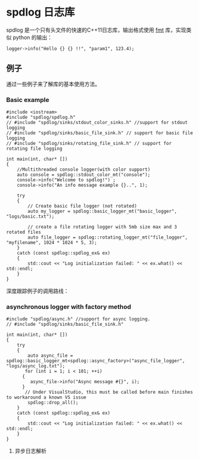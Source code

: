 * spdlog 日志库
  spdlog 是一个只有头文件的快速的C++11日志库，输出格式使用 [[https://github.com/fmtlib/fmt][fmt]] 库，实现类似 python 的输出：
#+BEGIN_SRC C++
logger->info("Hello {} {} !!", "param1", 123.4);
#+END_SRC

** 例子
   通过一些例子来了解库的基本使用方法。

*** Basic example
#+BEGIN_SRC C++
#include <iostream>
#include "spdlog/spdlog.h"
// #include "spdlog/sinks/stdout_color_sinks.h" //support for stdout logging
// #include "spdlog/sinks/basic_file_sink.h" // support for basic file logging
// #include "spdlog/sinks/rotating_file_sink.h" // support for rotating file logging

int main(int, char* [])
{
    //Multithreaded console logger(with color support)
    auto console = spdlog::stdout_color_mt("console");
    console->info("Welcome to spdlog!") ;
    console->info("An info message example {}..", 1);

    try
    {
        // Create basic file logger (not rotated)
        auto my_logger = spdlog::basic_logger_mt("basic_logger", "logs/basic.txt");

        // create a file rotating logger with 5mb size max and 3 rotated files
        auto file_logger = spdlog::rotating_logger_mt("file_logger", "myfilename", 1024 * 1024 * 5, 3);
    }
    catch (const spdlog::spdlog_ex& ex)
    {
        std::cout << "Log initialization failed: " << ex.what() << std::endl;
    }
}
#+END_SRC
深度跟踪例子的调用路线：
#+BEGIN_COMMENT

#+BEGIN_SRC plantuml :file images/basic_example.png
:Main;
:spdlog::stdout_color_mt(string);
:ansicolor_stdout_sink<mutex>;
:ansicolor_sink<mutex>;
:base_sink;
:sink;
:register::instance();
:register_t::create();
:logger::info();
:log(level, msg);
if (Exception ?) then (yes)
 :ex.what();
else (no)
 :basic_logger_mt();
 :rotating_logger_mt();
endif
:Finish;
#+END_SRC

#+RESULTS:
#+END_COMMENT


[[file:images/basic_example.png]]

*** asynchronous logger with factory method
#+BEGIN_SRC C++
#include "spdlog/async.h" //support for async logging.
// #include "spdlog/sinks/basic_file_sink.h"

int main(int, char* [])
{
    try
    {
        auto async_file = spdlog::basic_logger_mt<spdlog::async_factory>("async_file_logger", "logs/async_log.txt");
       for (int i = 1; i < 101; ++i)
      {
         async_file->info("Async message #{}", i);
      }
       // Under VisualStudio, this must be called before main finishes to workaround a known VS issue
        spdlog::drop_all();
    }
    catch (const spdlog::spdlog_ex& ex)
    {
        std::cout << "Log initialization failed: " << ex.what() << std::endl;
    }
}
#+END_SRC

**** 异步日志解析
#+BEGIN_COMMENT

#+BEGIN_SRC plantuml :file images/async_log.png
:start;
:创建带互斥量的logger对象;
note right
    使用异步工厂模式(async_factorty)
end note
:调用异步工厂create方法创建logger对象;
note right
    注册到注册中心并初始化
end note
:使用info方法输出日志到日志文件中;
note right
    这里会对输出日志等级进行比较
    如果消息等级大于等于注册等级直接退出不输出
    继续判断消息等级大于等于 sink 的等级则输出
end note
:注销所有的logger对象;
:end;
#+END_SRC

#+RESULTS:

#+END_COMMENT
[[file:images/async_log.png]]

